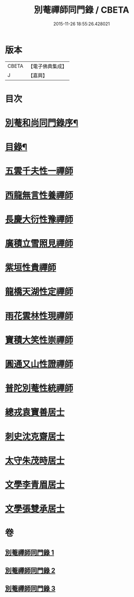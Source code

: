 #+TITLE: 別菴禪師同門錄 / CBETA
#+DATE: 2015-11-26 18:55:26.428021
* 版本
 |     CBETA|【電子佛典集成】|
 |         J|【嘉興】    |

* 目次
* [[file:KR6q0233_001.txt::001-0345a2][別菴和尚同門錄序¶]]
* [[file:KR6q0233_001.txt::0345b12][目錄¶]]
* [[file:KR6q0233_001.txt::0346a3][五雲千夫性一禪師]]
* [[file:KR6q0233_001.txt::0347a2][西龍無言性養禪師]]
* [[file:KR6q0233_001.txt::0348a20][長慶大衍性豫禪師]]
* [[file:KR6q0233_001.txt::0349b4][廣積立雪照見禪師]]
* [[file:KR6q0233_002.txt::002-0350b3][紫垣性貴禪師]]
* [[file:KR6q0233_002.txt::0351a4][龍橋天湖性定禪師]]
* [[file:KR6q0233_002.txt::0351c11][雨花雲林性現禪師]]
* [[file:KR6q0233_002.txt::0352a6][寶積大笑性崇禪師]]
* [[file:KR6q0233_002.txt::0353b19][圓通又山性證禪師]]
* [[file:KR6q0233_003.txt::003-0355a3][普陀別菴性統禪師]]
* [[file:KR6q0233_003.txt::0357a2][總戎袁寶善居士]]
* [[file:KR6q0233_003.txt::0357b20][刺史沈克齋居士]]
* [[file:KR6q0233_003.txt::0359b5][太守朱茂時居士]]
* [[file:KR6q0233_003.txt::0359b20][文學李青眉居士]]
* [[file:KR6q0233_003.txt::0359c15][文學張雙承居士]]
* 卷
** [[file:KR6q0233_001.txt][別菴禪師同門錄 1]]
** [[file:KR6q0233_002.txt][別菴禪師同門錄 2]]
** [[file:KR6q0233_003.txt][別菴禪師同門錄 3]]
